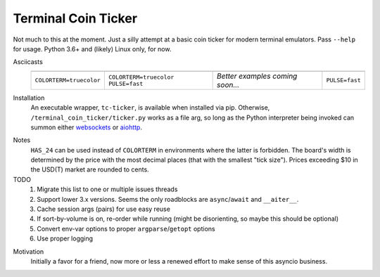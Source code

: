 ####################
Terminal Coin Ticker
####################

Not much to this at the moment. Just a silly attempt at a basic coin ticker for
modern terminal emulators. Pass ``--help`` for usage. Python 3.6+ and (likely)
Linux only, for now.

Asciicasts
    +-------------+-------------+------------+-------------+
    | |24norm|    | |24fast|    | |256norm|  | |256fast|   |
    +-------------+-------------+------------+-------------+
    | |cts|       | |cts| |puf| | |msg|      | |puf|       |
    +-------------+-------------+------------+-------------+

.. |cts| replace:: ``COLORTERM=truecolor``
.. |puf| replace:: ``PULSE=fast``
.. |msg| replace:: *Better examples coming soon...*

.. |24norm| image:: https://asciinema.org/a/0eK0ZkV3vwOwQeLnoAaCpxh3i.png
   :target: https://asciinema.org/a/0eK0ZkV3vwOwQeLnoAaCpxh3i?size=medium&cols=73
   :width: 25 em
.. |24fast| image:: https://asciinema.org/a/RjDVhCu4124ZXPFlrIoTCKAGP.png
   :target: https://asciinema.org/a/RjDVhCu4124ZXPFlrIoTCKAGP?size=medium&cols=79
   :width: 25 em
.. |256norm| image:: https://asciinema.org/a/Nxvzi1WAwbnqijsQpIcBsTsOC.png
   :target: https://asciinema.org/a/Nxvzi1WAwbnqijsQpIcBsTsOC?size=medium&cols=73
   :width: 25 em
.. |256fast| image:: https://asciinema.org/a/gJXa6omitnqW7fxAIKay6a8bP.png
   :target: https://asciinema.org/a/gJXa6omitnqW7fxAIKay6a8bP?size=medium&cols=73
   :width: 25 em


Installation
    An executable wrapper, ``tc-ticker``, is available when installed via pip.
    Otherwise, ``/terminal_coin_ticker/ticker.py`` works as a file arg, so long
    as the Python interpreter being invoked can summon either websockets_ or
    aiohttp_.

.. _aiohttp: https://aiohttp.readthedocs.io
.. _websockets: https://websockets.readthedocs.io


Notes
    ``HAS_24`` can be used instead of ``COLORTERM`` in environments where the
    latter is forbidden. The board's width is determined by the price with the
    most decimal places (that with the smallest "tick size"). Prices exceeding
    $10 in the USD(T) market are rounded to cents.


TODO
    #. Migrate this list to one or multiple issues threads
    #. Support lower 3.x versions. Seems the only roadblocks are
       ``async``/``await`` and ``__aiter__``.
    #. Cache session args (pairs) for use easy reuse
    #. If sort-by-volume is on, re-order while running (might be disorienting,
       so maybe this should be optional)
    #. Convert env-var options to proper ``argparse``/``getopt`` options
    #. Use proper logging

.. _implement: https://github.com/ccxt/ccxt/pull/751
.. _plans: https://gist.github.com/kroitor/7dce1d23a10937ab8c07a5451f17ccf2
.. _ccxt: https://pypi.org/project/ccxt
.. _Bitfinex: https://bitfinex.readme.io/v2/reference#ws-public-ticker
.. _Binance: https://github.com/binance-exchange/binance-official-api-docs
   /blob/master/web-socket-streams.md
.. _Poloniex: https://poloniex.com/support/api/
.. _OKEx: https://www.okex.com/ws_api.html#spapi


Motivation
    Initially a favor for a friend, now more or less a renewed effort to make
    sense of this asyncio business.
